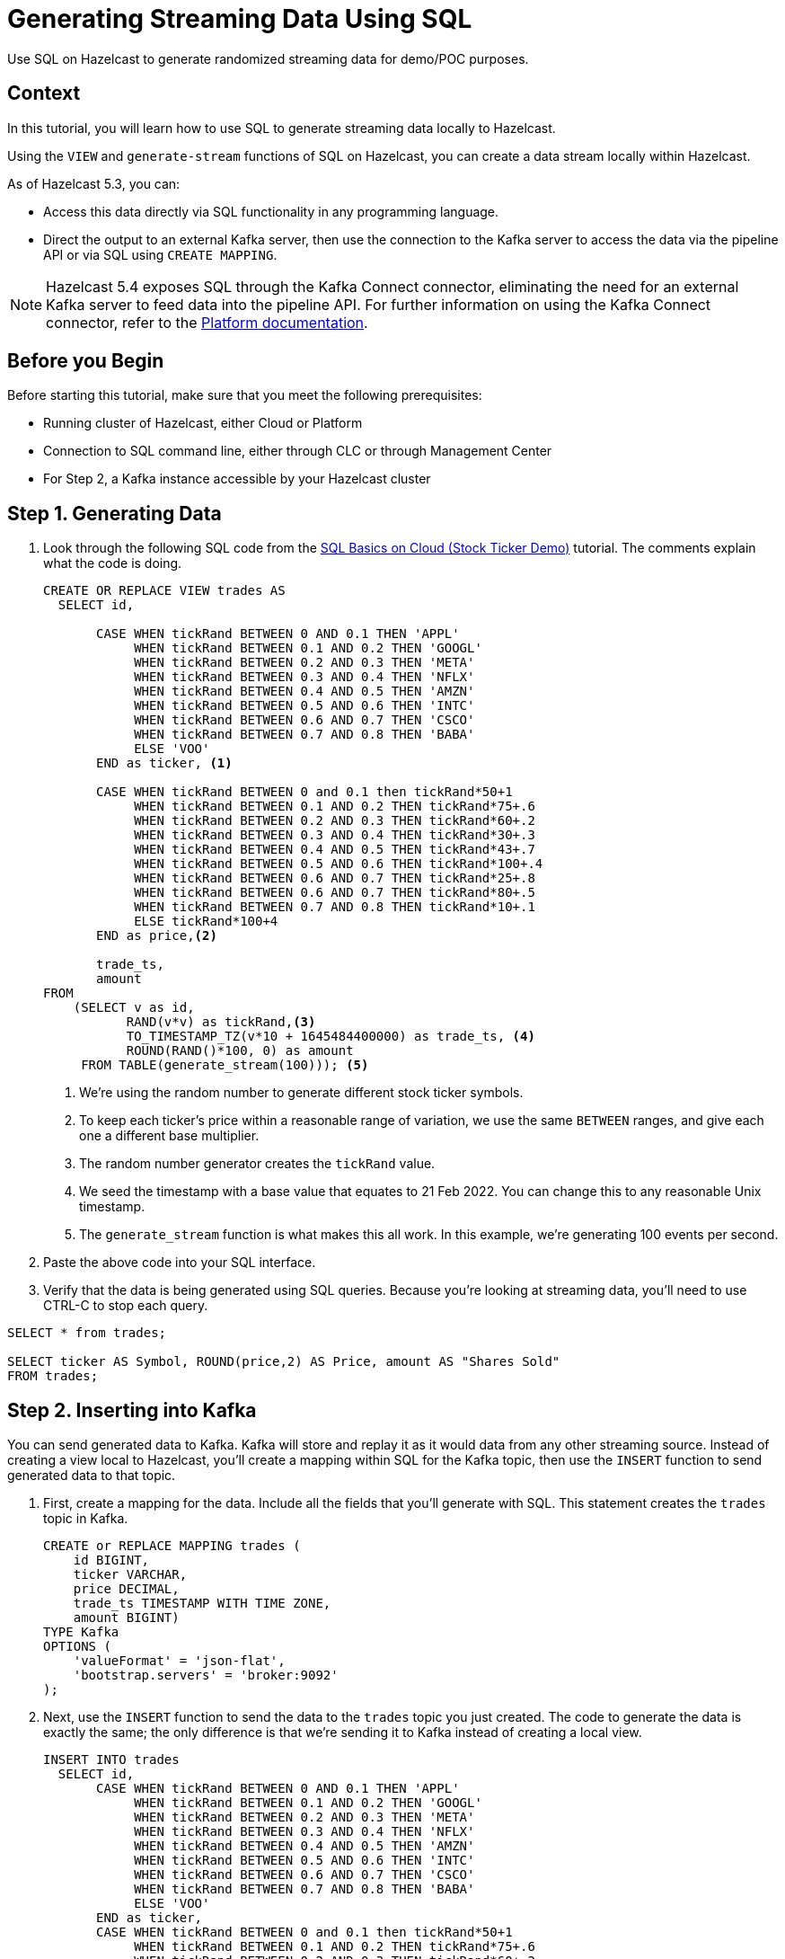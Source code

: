 ////
Make sure to rename this file to the name of your repository and add the filename to the README. This filename must not conflict with any existing tutorials.
////

// Describe the title of your article by replacing 'Tutorial template' with the page name you want to publish.
= Generating Streaming Data Using SQL
// Add required variables
:page-layout: tutorial
:page-product: cloud 
:page-categories: Stream Processing, Get Started, SQL  
:page-lang: sql 
:page-enterprise: 
:page-est-time: 10 mins 
:description: Use SQL on Hazelcast to generate randomized streaming data for demo/POC purposes. 
// Required: Summarize what this tutorial is about in a sentence or two. What you put here is reused as the tutorial's first paragraph and included in HTML description tags. Start the sentence with an action verb such as 'Deploy' or 'Connect'.

{description}

// Give some context about the use case for this tutorial. What will the reader learn?
== Context
In this tutorial, you will learn how to use SQL to generate streaming data locally to Hazelcast.

Using the `VIEW` and `generate-stream` functions of SQL on Hazelcast, you can create a data stream locally within Hazelcast. 

As of Hazelcast 5.3, you can:

* Access this data directly via SQL functionality in any programming language.

* Direct the output to an external Kafka server, then use the connection to the Kafka server to access the data via the pipeline API or via SQL using `CREATE MAPPING`.

[NOTE]
====
Hazelcast 5.4 exposes SQL through the Kafka Connect connector, eliminating the need for an external Kafka server to feed data into the pipeline API. For further information on using the Kafka Connect connector, refer to the link:xref:https://docs.hazelcast.com/hazelcast/latest/sql/mapping-to-kafka[Platform documentation,window=_blank]. 
====

// Optional: What does the reader need before starting this tutorial? Think about tools or knowledge. Delete this section if your readers can dive straight into the lesson without requiring any prerequisite knowledge.
== Before you Begin

Before starting this tutorial, make sure that you meet the following prerequisites:

* Running cluster of Hazelcast, either Cloud or Platform
* Connection to SQL command line, either through CLC or through Management Center
* For Step 2, a Kafka instance accessible by your Hazelcast cluster


== Step 1. Generating Data

////
Introduce what your audience will learn in each step, then continue to write the steps in the tutorial.
You can choose one of these approaches to write your tutorial part:

* In a narrative style if your parts are short or you are using screenshots to do most of the talking.   
* In a "Goal > Steps > Outcome" structure to build a predictable flow in all your tutorial parts.

Whatever option you choose when designing your tutorial should be carried through in subsequent parts.
////

. Look through the following SQL code from the link:https://docs.hazelcast.com/tutorials/sql-on-cloud[SQL Basics on Cloud (Stock Ticker Demo)] tutorial. The comments explain what the code is doing.

+
```sql
CREATE OR REPLACE VIEW trades AS
  SELECT id,

       CASE WHEN tickRand BETWEEN 0 AND 0.1 THEN 'APPL'
            WHEN tickRand BETWEEN 0.1 AND 0.2 THEN 'GOOGL'
            WHEN tickRand BETWEEN 0.2 AND 0.3 THEN 'META'
            WHEN tickRand BETWEEN 0.3 AND 0.4 THEN 'NFLX'
            WHEN tickRand BETWEEN 0.4 AND 0.5 THEN 'AMZN'
            WHEN tickRand BETWEEN 0.5 AND 0.6 THEN 'INTC'
            WHEN tickRand BETWEEN 0.6 AND 0.7 THEN 'CSCO'
            WHEN tickRand BETWEEN 0.7 AND 0.8 THEN 'BABA'
            ELSE 'VOO'
       END as ticker, <1>

       CASE WHEN tickRand BETWEEN 0 and 0.1 then tickRand*50+1
            WHEN tickRand BETWEEN 0.1 AND 0.2 THEN tickRand*75+.6
            WHEN tickRand BETWEEN 0.2 AND 0.3 THEN tickRand*60+.2
            WHEN tickRand BETWEEN 0.3 AND 0.4 THEN tickRand*30+.3
            WHEN tickRand BETWEEN 0.4 AND 0.5 THEN tickRand*43+.7
            WHEN tickRand BETWEEN 0.5 AND 0.6 THEN tickRand*100+.4
            WHEN tickRand BETWEEN 0.6 AND 0.7 THEN tickRand*25+.8
            WHEN tickRand BETWEEN 0.6 AND 0.7 THEN tickRand*80+.5
            WHEN tickRand BETWEEN 0.7 AND 0.8 THEN tickRand*10+.1
            ELSE tickRand*100+4
       END as price,<2>

       trade_ts,
       amount
FROM
    (SELECT v as id,
           RAND(v*v) as tickRand,<3>
           TO_TIMESTAMP_TZ(v*10 + 1645484400000) as trade_ts, <4>
           ROUND(RAND()*100, 0) as amount
     FROM TABLE(generate_stream(100))); <5>
```
<1> We're using the random number to generate different stock ticker symbols.
<2> To keep each ticker's price within a reasonable range of variation, we use the same `BETWEEN` ranges, and give each one a different base multiplier. 
<3> The random number generator creates the `tickRand` value.
<4> We seed the timestamp with a base value that equates to 21 Feb 2022. You can change this to any reasonable Unix timestamp. 
<5> The `generate_stream` function is what makes this all work. In this example, we're generating 100 events per second. 

. Paste the above code into your SQL interface. 

. Verify that the data is being generated using SQL queries. Because you're looking at streaming data, you'll need to use CTRL-C to stop each query.

```sql
SELECT * from trades;

SELECT ticker AS Symbol, ROUND(price,2) AS Price, amount AS "Shares Sold"
FROM trades;
```


== Step 2. Inserting into Kafka

////
Continue the design approach you chose in the previous part and continue it through to the end of the tutorial.
////

You can send generated data to Kafka. Kafka will store and replay it as it would data from any other streaming source. Instead of creating a view local to Hazelcast, you'll create a mapping within SQL for the Kafka topic, then use the `INSERT` function to send generated data to that topic.

. First, create a mapping for the data. Include all the fields that you'll generate with SQL. This statement creates the `trades` topic in Kafka.
+
```sql
CREATE or REPLACE MAPPING trades (
    id BIGINT,
    ticker VARCHAR,
    price DECIMAL,
    trade_ts TIMESTAMP WITH TIME ZONE,
    amount BIGINT)
TYPE Kafka
OPTIONS (
    'valueFormat' = 'json-flat',
    'bootstrap.servers' = 'broker:9092'
);
```
. Next, use the `INSERT` function to send the data to the `trades` topic you just created. The code to generate the data is exactly the same; the only difference is that we're sending it to Kafka instead of creating a local view.
+
```sql
INSERT INTO trades
  SELECT id,
       CASE WHEN tickRand BETWEEN 0 AND 0.1 THEN 'APPL'
            WHEN tickRand BETWEEN 0.1 AND 0.2 THEN 'GOOGL'
            WHEN tickRand BETWEEN 0.2 AND 0.3 THEN 'META'
            WHEN tickRand BETWEEN 0.3 AND 0.4 THEN 'NFLX'
            WHEN tickRand BETWEEN 0.4 AND 0.5 THEN 'AMZN'
            WHEN tickRand BETWEEN 0.5 AND 0.6 THEN 'INTC'
            WHEN tickRand BETWEEN 0.6 AND 0.7 THEN 'CSCO'
            WHEN tickRand BETWEEN 0.7 AND 0.8 THEN 'BABA'
            ELSE 'VOO'
       END as ticker,
       CASE WHEN tickRand BETWEEN 0 and 0.1 then tickRand*50+1
            WHEN tickRand BETWEEN 0.1 AND 0.2 THEN tickRand*75+.6
            WHEN tickRand BETWEEN 0.2 AND 0.3 THEN tickRand*60+.2
            WHEN tickRand BETWEEN 0.3 AND 0.4 THEN tickRand*30+.3
            WHEN tickRand BETWEEN 0.4 AND 0.5 THEN tickRand*43+.7
            WHEN tickRand BETWEEN 0.5 AND 0.6 THEN tickRand*100+.4
            WHEN tickRand BETWEEN 0.6 AND 0.7 THEN tickRand*25+.8
            WHEN tickRand BETWEEN 0.6 AND 0.7 THEN tickRand*80+.5
            WHEN tickRand BETWEEN 0.7 AND 0.8 THEN tickRand*10+.1
            ELSE tickRand*100+4
       END as price,
       trade_ts,
       amount
FROM
    (SELECT v as id,
           RAND(v*v) as tickRand,<3>
           TO_TIMESTAMP_TZ(v*10 + 1645484400000) as trade_ts, <4>
           ROUND(RAND()*100, 0) as amount
     FROM TABLE(generate_stream(100))); <5>
```

. You can now query this data as above using SQL. 
+
You can also access this streaming data with the Pipeline API using the following call. (For details on setting up the Kakfa sources properties, see the link:https://docs.hazelcast.com/hazelcast/5.3/integrate/kafka-connector[Apache Kafka Connector]) section of the documentation. 
+
```java
Pipeline p = Pipeline.create();
p.readFrom(KafkaSources.kafka(properties, "trades"))
```

== Summary

////
Summarise what knowledge the reader has gained by completing the tutorial, including a summary of each step's goals (this is a good way to validate whether your tutorial has covered all you need it to.)
////
You can now use SQL on Hazelcast to generate streaming data for testing/demo purposes. 


